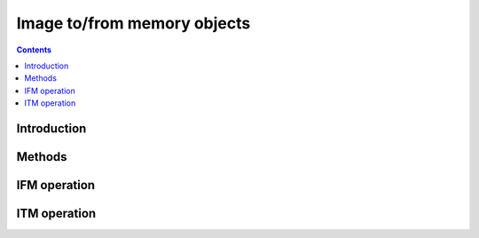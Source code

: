 .. _obj-ifm:
.. _obj-itm:

============================
Image to/from memory objects
============================

.. contents::


Introduction
============

.. todo:: write me


Methods
=======

.. todo:: write me


IFM operation
=============

.. todo:: write me


ITM operation
=============

.. todo:: write me
